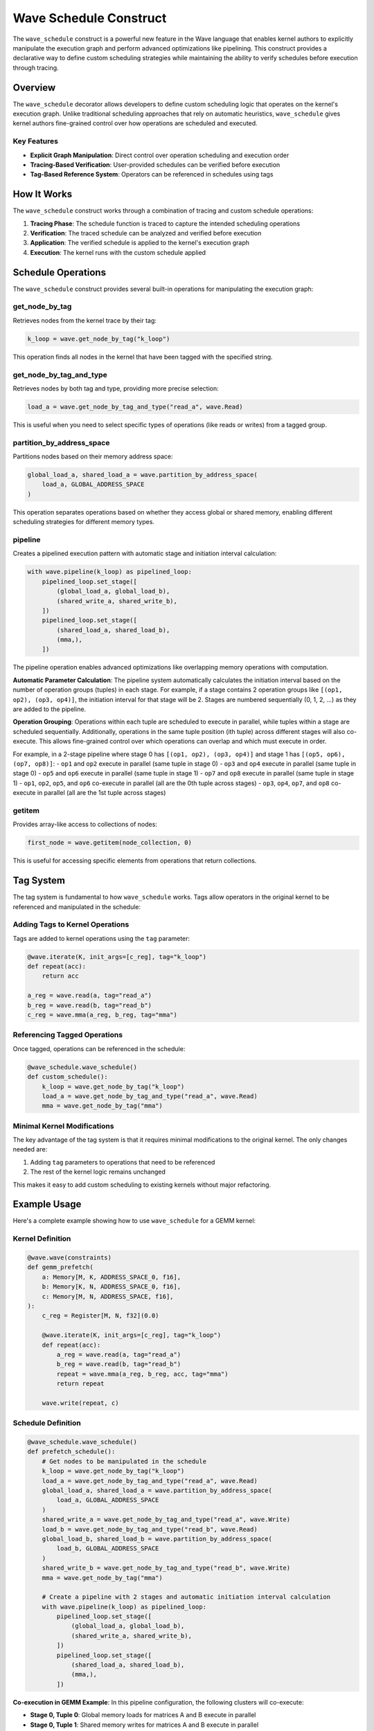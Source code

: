 Wave Schedule Construct
======================

The ``wave_schedule`` construct is a powerful new feature in the Wave language that enables kernel authors to explicitly manipulate the execution graph and perform advanced optimizations like pipelining. This construct provides a declarative way to define custom scheduling strategies while maintaining the ability to verify schedules before execution through tracing.

Overview
--------

The ``wave_schedule`` decorator allows developers to define custom scheduling logic that operates on the kernel's execution graph. Unlike traditional scheduling approaches that rely on automatic heuristics, ``wave_schedule`` gives kernel authors fine-grained control over how operations are scheduled and executed.

Key Features
~~~~~~~~~~~~

- **Explicit Graph Manipulation**: Direct control over operation scheduling and execution order
- **Tracing-Based Verification**: User-provided schedules can be verified before execution
- **Tag-Based Reference System**: Operators can be referenced in schedules using tags

How It Works
------------

The ``wave_schedule`` construct works through a combination of tracing and custom schedule operations:

1. **Tracing Phase**: The schedule function is traced to capture the intended scheduling operations
2. **Verification**: The traced schedule can be analyzed and verified before execution
3. **Application**: The verified schedule is applied to the kernel's execution graph
4. **Execution**: The kernel runs with the custom schedule applied

Schedule Operations
-------------------

The ``wave_schedule`` construct provides several built-in operations for manipulating the execution graph:

get_node_by_tag
~~~~~~~~~~~~~~~

Retrieves nodes from the kernel trace by their tag:

.. code-block:: python

    k_loop = wave.get_node_by_tag("k_loop")

This operation finds all nodes in the kernel that have been tagged with the specified string.

get_node_by_tag_and_type
~~~~~~~~~~~~~~~~~~~~~~~~~

Retrieves nodes by both tag and type, providing more precise selection:

.. code-block:: python

    load_a = wave.get_node_by_tag_and_type("read_a", wave.Read)

This is useful when you need to select specific types of operations (like reads or writes) from a tagged group.

partition_by_address_space
~~~~~~~~~~~~~~~~~~~~~~~~~~

Partitions nodes based on their memory address space:

.. code-block:: python

    global_load_a, shared_load_a = wave.partition_by_address_space(
        load_a, GLOBAL_ADDRESS_SPACE
    )

This operation separates operations based on whether they access global or shared memory, enabling different scheduling strategies for different memory types.

pipeline
~~~~~~~~

Creates a pipelined execution pattern with automatic stage and initiation interval calculation:

.. code-block:: python

    with wave.pipeline(k_loop) as pipelined_loop:
        pipelined_loop.set_stage([
            (global_load_a, global_load_b),
            (shared_write_a, shared_write_b),
        ])
        pipelined_loop.set_stage([
            (shared_load_a, shared_load_b),
            (mma,),
        ])

The pipeline operation enables advanced optimizations like overlapping memory operations with computation.

**Automatic Parameter Calculation**: The pipeline system automatically calculates the initiation interval based on the number of operation groups (tuples) in each stage. For example, if a stage contains 2 operation groups like ``[(op1, op2), (op3, op4)]``, the initiation interval for that stage will be 2. Stages are numbered sequentially (0, 1, 2, ...) as they are added to the pipeline.

**Operation Grouping**: Operations within each tuple are scheduled to execute in parallel, while tuples within a stage are scheduled sequentially. Additionally, operations in the same tuple position (ith tuple) across different stages will also co-execute. This allows fine-grained control over which operations can overlap and which must execute in order.

For example, in a 2-stage pipeline where stage 0 has ``[(op1, op2), (op3, op4)]`` and stage 1 has ``[(op5, op6), (op7, op8)]``:
- ``op1`` and ``op2`` execute in parallel (same tuple in stage 0)
- ``op3`` and ``op4`` execute in parallel (same tuple in stage 0)
- ``op5`` and ``op6`` execute in parallel (same tuple in stage 1)
- ``op7`` and ``op8`` execute in parallel (same tuple in stage 1)
- ``op1``, ``op2``, ``op5``, and ``op6`` co-execute in parallel (all are the 0th tuple across stages)
- ``op3``, ``op4``, ``op7``, and ``op8`` co-execute in parallel (all are the 1st tuple across stages)

getitem
~~~~~~~

Provides array-like access to collections of nodes:

.. code-block:: python

    first_node = wave.getitem(node_collection, 0)

This is useful for accessing specific elements from operations that return collections.

Tag System
----------

The tag system is fundamental to how ``wave_schedule`` works. Tags allow operators in the original kernel to be referenced and manipulated in the schedule:

Adding Tags to Kernel Operations
~~~~~~~~~~~~~~~~~~~~~~~~~~~~~~~~

Tags are added to kernel operations using the ``tag`` parameter:

.. code-block:: python

    @wave.iterate(K, init_args=[c_reg], tag="k_loop")
    def repeat(acc):
        return acc

    a_reg = wave.read(a, tag="read_a")
    b_reg = wave.read(b, tag="read_b")
    c_reg = wave.mma(a_reg, b_reg, tag="mma")

Referencing Tagged Operations
~~~~~~~~~~~~~~~~~~~~~~~~~~~~~

Once tagged, operations can be referenced in the schedule:

.. code-block:: python

    @wave_schedule.wave_schedule()
    def custom_schedule():
        k_loop = wave.get_node_by_tag("k_loop")
        load_a = wave.get_node_by_tag_and_type("read_a", wave.Read)
        mma = wave.get_node_by_tag("mma")

Minimal Kernel Modifications
~~~~~~~~~~~~~~~~~~~~~~~~~~~~

The key advantage of the tag system is that it requires minimal modifications to the original kernel. The only changes needed are:

1. Adding ``tag`` parameters to operations that need to be referenced
2. The rest of the kernel logic remains unchanged

This makes it easy to add custom scheduling to existing kernels without major refactoring.


Example Usage
-------------

Here's a complete example showing how to use ``wave_schedule`` for a GEMM kernel:

Kernel Definition
~~~~~~~~~~~~~~~~~

.. code-block:: python

    @wave.wave(constraints)
    def gemm_prefetch(
        a: Memory[M, K, ADDRESS_SPACE_0, f16],
        b: Memory[K, N, ADDRESS_SPACE_0, f16],
        c: Memory[M, N, ADDRESS_SPACE, f16],
    ):
        c_reg = Register[M, N, f32](0.0)

        @wave.iterate(K, init_args=[c_reg], tag="k_loop")
        def repeat(acc):
            a_reg = wave.read(a, tag="read_a")
            b_reg = wave.read(b, tag="read_b")
            repeat = wave.mma(a_reg, b_reg, acc, tag="mma")
            return repeat

        wave.write(repeat, c)

Schedule Definition
~~~~~~~~~~~~~~~~~~~

.. code-block:: python

    @wave_schedule.wave_schedule()
    def prefetch_schedule():
        # Get nodes to be manipulated in the schedule
        k_loop = wave.get_node_by_tag("k_loop")
        load_a = wave.get_node_by_tag_and_type("read_a", wave.Read)
        global_load_a, shared_load_a = wave.partition_by_address_space(
            load_a, GLOBAL_ADDRESS_SPACE
        )
        shared_write_a = wave.get_node_by_tag_and_type("read_a", wave.Write)
        load_b = wave.get_node_by_tag_and_type("read_b", wave.Read)
        global_load_b, shared_load_b = wave.partition_by_address_space(
            load_b, GLOBAL_ADDRESS_SPACE
        )
        shared_write_b = wave.get_node_by_tag_and_type("read_b", wave.Write)
        mma = wave.get_node_by_tag("mma")

        # Create a pipeline with 2 stages and automatic initiation interval calculation
        with wave.pipeline(k_loop) as pipelined_loop:
            pipelined_loop.set_stage([
                (global_load_a, global_load_b),
                (shared_write_a, shared_write_b),
            ])
            pipelined_loop.set_stage([
                (shared_load_a, shared_load_b),
                (mma,),
            ])

**Co-execution in GEMM Example**: In this pipeline configuration, the following clusters will co-execute:

- **Stage 0, Tuple 0**: Global memory loads for matrices A and B execute in parallel
- **Stage 0, Tuple 1**: Shared memory writes for matrices A and B execute in parallel
- **Stage 1, Tuple 0**: Shared memory loads for matrices A and B execute in parallel
- **Stage 1, Tuple 1**: MMA computation executes alone

**Cross-stage co-execution**:
- Global memory load cluster (stage 0, tuple 0) co-executes with shared memory load cluster (stage 1, tuple 0)
- Shared memory write cluster (stage 0, tuple 1) co-executes with MMA computation cluster (stage 1, tuple 1)

This creates an efficient pipeline where global memory loads overlap with shared memory loads, and shared memory writes overlap with MMA computation.

Compilation and Execution
~~~~~~~~~~~~~~~~~~~~~~~~~

.. code-block:: python

    options = WaveCompileOptions(
        subs={...},
        schedule=SchedulingType.MANUAL,
        use_scheduling_barriers=True,
        compile_to_mlir=True,
    )

    compiled_kernel = wave_compile(options, gemm_prefetch, prefetch_schedule)

This example demonstrates:

1. **Tagging**: Operations are tagged with meaningful names
2. **Node Selection**: Schedule operations select and partition nodes
3. **Pipeline Creation**: A 2-stage pipeline is created with automatic initiation interval calculation based on the number of operation groups in each stage
4. **Operation Grouping**: Operations are grouped using tuples to specify which operations can execute in parallel within each stage
5. **Manual Scheduling**: The schedule is applied using ``SchedulingType.MANUAL`` (and in this case produces the same result as setting the schedule to ``SchedulingType.PREFETCH``)


Conclusion
----------

The ``wave_schedule`` construct provides a powerful and flexible way to implement custom scheduling strategies in Wave kernels. By combining explicit control with verification capabilities, it enables kernel authors to achieve optimal performance while maintaining correctness guarantees.
